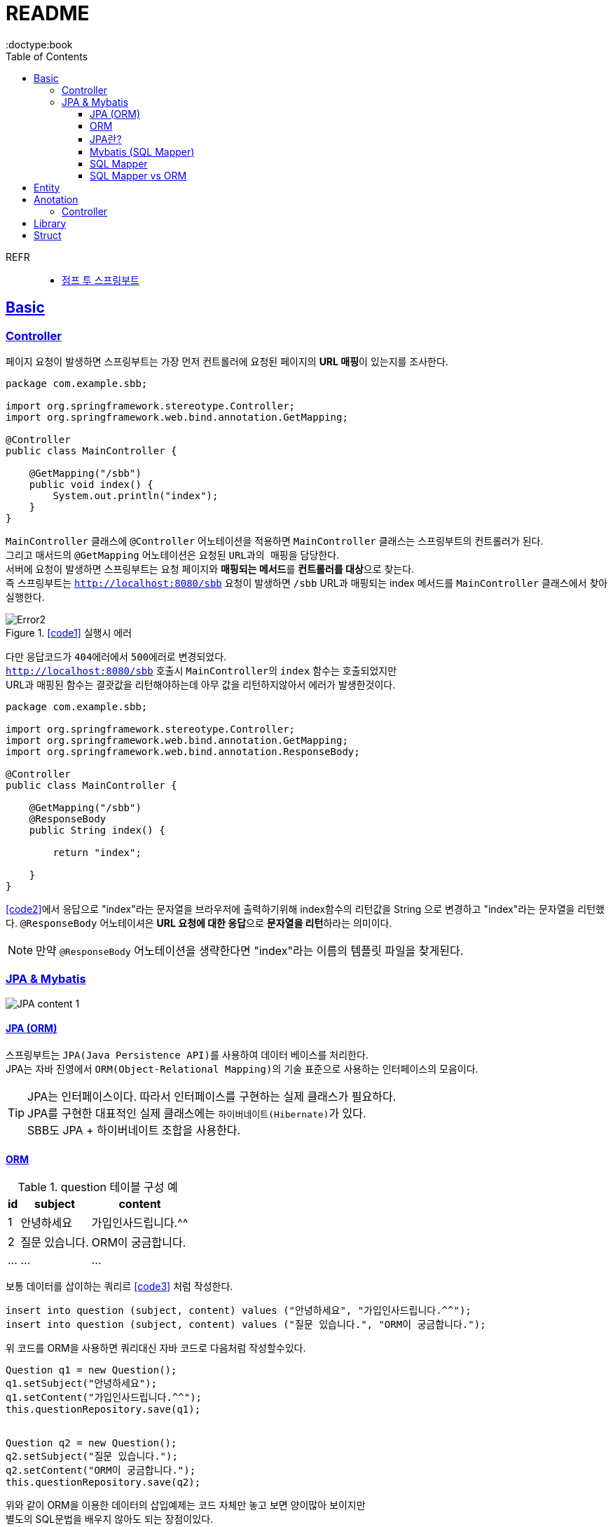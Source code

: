 = README
:toc:
:icons: font
:toclevels: 3
:imagesdir: src/main/resources/static/img
:source-highlighter:
:docdate: 2023-04-03
:doctype:book
:sectlinks:

REFR::
* https://wikidocs.net/book/7601[점프 투 스프링부트]


== Basic

=== Controller

페이지 요청이 발생하면 스프링부트는 가장 먼저 ``컨트롤러``에 요청된 페이지의 **URL 매핑**이 있는지를 조사한다.

[source,java,linenums]
[#code1]
----
package com.example.sbb;

import org.springframework.stereotype.Controller;
import org.springframework.web.bind.annotation.GetMapping;

@Controller
public class MainController {

    @GetMapping("/sbb")
    public void index() {
        System.out.println("index");
    }
}

----
`MainController` 클래스에 `@Controller` 어노테이션을 적용하면 `MainController` 클래스는 스프링부트의 컨트롤러가 된다. +
그리고 매서드의 `@GetMapping` 어노테이션은 요청된 ``URL과의 매핑``을 담당한다. +
서버에 요청이 발생하면 스프링부트는 요청 페이지와 **매핑되는 메서드**를 **컨트롤러를 대상**으로 찾는다. +
즉 스프링부트는 `http://localhost:8080/sbb` 요청이 발생하면 `/sbb` URL과 매핑되는 index 메서드를 `MainController` 클래스에서 찾아 실행한다.

.<<#code1>> 실행시 에러
image::adoc/controller_content_2.png[Error2]

다만 응답코드가 ``404에러``에서 ``500에러``로 변경되었다. +
`http://localhost:8080/sbb` 호출시 ``MainController``의 `index` 함수는 호출되었지만 +
URL과 매핑된 함수는 결괏값을 리턴해야하는데 아무 값을 리턴하지않아서 에러가 발생한것이다.

[source, java,linenums]
[#code2]
----
package com.example.sbb;

import org.springframework.stereotype.Controller;
import org.springframework.web.bind.annotation.GetMapping;
import org.springframework.web.bind.annotation.ResponseBody;

@Controller
public class MainController {

    @GetMapping("/sbb")
    @ResponseBody
    public String index() {

        return "index";

    }
}

----

<<code2>>에서 응답으로 "index"라는 문자열을 브라우저에 출력하기위해 index함수의 리턴값을 String 으로 변경하고 "index"라는 문자열을 리턴했다. `@ResponseBody` 어노테이셔은 **URL 요청에 대한 응답**으로 **문자열을 리턴**하라는 의미이다.

NOTE: 만약 `@ResponseBody` 어노테이션을 생략한다면 "index"라는 이름의 템플릿 파일을 찾게된다.

=== JPA & Mybatis

image::adoc/JPA_content_1.png[]

#### JPA (ORM)
스프링부트는 ``JPA(Java Persistence API)``를 사용하여 데이터 베이스를 처리한다. +
JPA는 자바 진영에서 ``ORM(Object-Relational Mapping)``의 기술 표준으로 사용하는 인터페이스의 모음이다.

TIP: JPA는 인터페이스이다. 따라서 인터페이스를 구현하는 실제 클래스가 필요하다. +
JPA를 구현한 대표적인 실제 클래스에는 ``하이버네이트(Hibernate)``가 있다. +
SBB도 JPA + 하이버네이트 조합을 사용한다.

==== ORM

[%header%autowidth]
.question 테이블 구성 예
|===
|id | subject | content

|1
|안녕하세요
|가입인사드립니다.^^

|2
|질문 있습니다.
|ORM이 궁금합니다.

| ...
| ...
| ...

|===

보통 데이터를 삽이하는 쿼리르 <<code3>> 처럼 작성한다.
[source, sql]
[#code3]
----
insert into question (subject, content) values ("안녕하세요", "가입인사드립니다.^^");
insert into question (subject, content) values ("질문 있습니다.", "ORM이 궁금합니다.");
----

위 코드를 ORM을 사용하면 쿼리대신 자바 코드로 다음처럼 작성할수있다.

[source, java,linenums]
[#code4]
----

Question q1 = new Question();
q1.setSubject("안녕하세요");
q1.setContent("가입인사드립니다.^^");
this.questionRepository.save(q1);


Question q2 = new Question();
q2.setSubject("질문 있습니다.");
q2.setContent("ORM이 궁금합니다.");
this.questionRepository.save(q2);
----
위와 같이 ORM을 이용한 데이터의 삽입예제는 코드 자체만 놓고 보면 양이많아 보이지만 +
별도의 SQL문법을 배우지 않아도 되는 장점이있다.

ORM의 장점::
- 일관된 코드를 유지할수있어서 프로그램을 유지 보수하기가 편리하다.
- 내부에서 안전한 SQL 쿼리를 자동으로 생성해 주므로 개발자가 달라도 통일된 쿼리를 작성할 수있고 오류 발생률도 줄일수 있다.


#### JPA란?
스프링부트는 ``JPA(Java Persistence API)``를 사용하여 데이터 베이스를 처리한다. +
JPA는 자바 진영에서 ``ORM(Object-Relational Mapping)``의 기술 표준으로 사용하는 인터페이스의 모음이다.

==== Mybatis (SQL Mapper)
Mybatis도 데이터 베이스를 처리할때 사용한다. +
SQL Mapper로 써 Object와 SQL의 필드를 매핑하여 데이터를 객체화 하는 기술 +


TIP: SQL 문을 직접 작성하고 쿼리 수행 결과를 어떠한 객체에 매핑할지 바인딩 하는 방법

. application.properties 추가

==== SQL Mapper
- 객체와 테이블 간의 관계를 매핑하는것이 아닌 SQL문을 직접작성하고 쿼리 수행 결과를 어떠한 객체에 매핑할지 바인딩하는 기법
- DBMS에 종속적인 문제
- 복잡한 쿼리를 사용할때 이점이있다.

==== SQL Mapper vs ORM

.SQL Mapper vs ORM
|===
| 명칭 | 개념 | 종속

| SQL Mapper
| Object와 SQL 필드를 매핑하여 데이터를 객체화 하는 기술
| DBMS에 종속적인 문제

| ORM
| Object와 DB테이블을 매핑하여 데이터를 객체화 하는 기술
| DBMS에 종속적이지 않음

|===

== Entity
엔티티(Entity)는 데이터베이스 테이블과 매핑되는 자바 클래스를 말한다.

TIP: 엔티티는 모델 또는 도메인 모델이라고 부르기도한다.



== Anotation

// [cols=3*] 컬럼 지정
// [%header,format=csv] %header=1행을 강조, format=csv =테이블 포맷팅변환
// [cols="1,5a,1"] 컬럼 너비지정 및 asciidoc 컨텐츠 추가(a)

=== Controller
// [cols="1,5,1"]
[%header%autowidth]
.Controller
|===
| 이름 | 용도 | 경로

| @Controller
| 해당 어노테이션의 클래스가 컨트롤러의 기능을 수행
| org.springframework.stereotype.Controller

| @GetMapping(`URL명`)
| 위 경로로 URL요청이 발생하면 해당 어노테이션의 메서드가 실행, 경로와 메서드를 매핑footnote:[URL명과 메서드명은 동일할 필요는 없다]footnote:[Get방식의 요청은 GetMapping, Post방식의 요청은 PostMapping]
| org.springframework.web.bind.annotation.GetMapping

| @ResponseBody
| return body 만들어서 보낼때 사용
| org.springframework.web.bind.annotation.ResponseBody

| @Getterfootnoteref:[lombok,required: lombok]
| Getter 메서드를 추가하지않아도 `get변수명`(파스칼표기)을 사용할수있다.
| lombok.Getter

| @Setterfootnoteref:[lombok]
| Setter 메서드를 추가하지않아도 `set변수명`(파스칼표기) 사용할수있다.
| lombok.Setter

| @RequiredArgsConstructor footnoteref:[lombok]
| 해당 속성을 필요로하는 생성자가 롬복에 의해 자동으로 생성된다._**(final이 없는 속성은 생성자에 포함되지않는다.)**_
| lombok.RequiredArgsConstructor


|===

== Library
Spring Boot Devtools::
* 서버 재시작 없이도 코드변경사항을 적용해준다.
* dependencies
+

+
====
developmentOnly 'org.springframework.boot:spring-boot-devtools'
====


lombok(롬복)footnote:[plugin설치,File->Settings->Build,Exceution,Deployment->Compiler+->Annotation Processors에서 Enable annotation processing 체크]::
* 자바 클래스에 Getter, Setter, 생성자 등을 자동으로 만들어주는도구이다.
* dependencies
+

+
====
compileOnlyfootnote:[해당 라이브러리가 컴파일 단계에서만 필요한 경우에 사용한다.] 'org.projectlombok:lombok'
====
+
====
annotationProcessorfootnote:[컴파일 단계에서 어노테이션을 분석하고 처리하기 위해 사용한다.] 'org.projectlombok:lombok'
====


tibero::
https://github.com/DongGiLee/Tibero/blob/main/README.adoc[Tibero ]
* dependencies
+
====
implementation files("libs/tibero6-jdbc-14.jar")
====

+

* application.properties
+
====
spring.datasource.url=*jdbc:tibero:thin:@[host]:[port]:[DB Name]* +
spring.datasource.username=*[account]* +
spring.datasource.password=*[password]* +
spring.datasource.driver-class-name=com.tmax.tibero.jdbc.TbDriver +
====

mybatis::
* dependencies
+
====
implementation 'org.mybatis.spring.boot:mybatis-spring-boot-starter:3.0.1'
====
+
CAUTION: java 17 이라면 3.x버전 +
java 8 이라면 2.x 버전

* application.properties
+
====
mybatis.config-location=classpath:mybatis-config.xml +
mybatis.mapper-locations=mappers/*.xml +
====


== Struct

src/main/java 디렉터리::
link:src/main/java/[src/main/java 디렉터리]의 `com.mysite.sbb` 패키지는 **자바파일을 작성하는 공간**이다. +
자바 파일로는 link:src/main/java/com/example/sbb/HelloController.java[HelloController]와 같은 스프링부트의 *컨트롤러*, *폼과 DTO*, *데이터베이스 처리를 위한 엔티티*, *서비스 파일* 등이있다.


SbbApplication.java 파일::
시작을 담당하는 파일이다. link:src/main/java/com/example/sbb/SbbApplication.java[<프로젝트명>+Application.java] +
스프링부트 프로젝트를 생성할때 "Sbb"라는 이름을 사용하면 다음과같은 SbbApplication.java 파일이 자동으로 생성된다.

[source,java,linenums]
----
package com.mysite.sbb;

import org.springframework.boot.SpringAcpplication;
import org.springframework.boot.autoconfigure.SpringBootApplication;

@SpringBootApplication
public class SbbApplication {

    public static void main(String[] args) {
        SpringApplication.run(SbbApplication.class, args);
    }
}
----

SbbApplication 클래스에는 위와 같이 반드시 `@SpringBootApplication` 어노테이션이 적용되어야한다. +
@SpringBootApplication 어노테이션을 통해 스프링부트의 모든 설정이 관리된다.

src/main/resources 디렉터리::
link:src/main/resources[src/main/resource 디렉터리]는 자바 파일을 제외한 *HTML*, *CSS*, *Javascript*, *환경파일* 등을 작성하는 공간이다.

templates 디렉터리::
link:src/main/resources/templates/[src/main/resources/templates 디렉터리]에는 템플릿 파일을 저장한다. +
``템플릿 파일``은 **HTML 파일 형태로 자바 객체와 연동되는 파일**이다. +
templates 디렉터리에는 SBB의 *질문 목록*, **질문 상세**등의 **HTML 파일**을 저장한다.

static 디렉터리::
link:src/main/resources/static/[static 디렉터리]는 SBB 프로젝트의 *스타일시트(.css)* *자바 스크립트(.js)* 그리고 *이미지 파일 (.jpg, png)* 등을 저장하는 공간이다.

application.properties 파일::
link:src/main/resources/application.properties[application.properties 파일]은 SBB 프로젝트의 환경을 설정한다. *SBB 프로젝트의 환경*, **데이터베이스 등의 설정**을 이파일에 저장한다.

src/test/java 디렉터리::
link:src/test/java/[src/test/java 디렉터리]는 SBB 프로젝트에서 작성한 파일을 테스트하기 위한 테스트 코드를 작성하는 공간이다. +
JUint과 스프링부트의 테스팅 도구를 사용하여 서버를 실행하지 않은 상태에서 src/main/java 디렉터리에 작성한 코드를 테스트할 수 있다.

build.gradle 파일::
그레이들(Gradle)이 사용하는 환경 파일이다. 그레이들은 그루비(Groovy)를 기반으로 한 빌드 도구로 Ant, Maven과 가은 이전 세대 빌드 도구의 단점을 보완하고 장점을 취합하여 만든 빌드 도구이다. build.gradle 파일에는 프로젝트를 위해 필요한 플러그인과 라이브러리 등을 기술한다.

NOTE: 나머지 디텍터리와 파일등은 자동 생성되거나 크게 중요하지 않은 것들이라 생략
